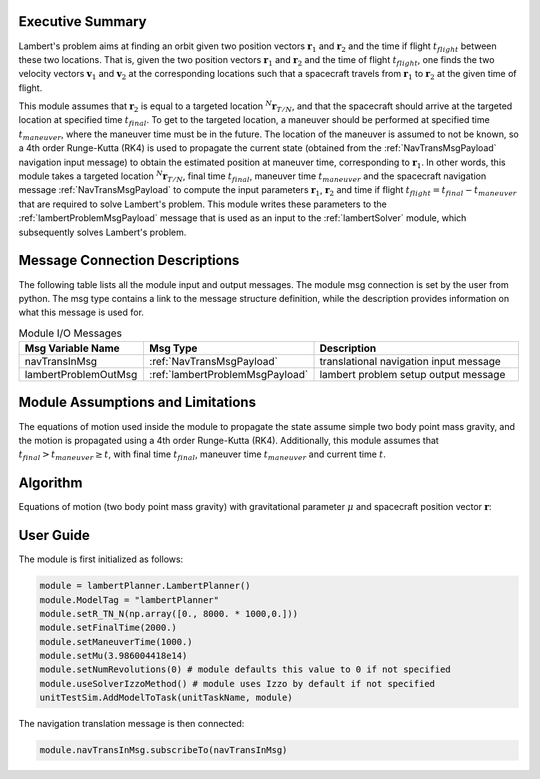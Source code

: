 Executive Summary
-----------------
Lambert's problem aims at finding an orbit given two position vectors :math:`\mathbf{r}_{1}` and :math:`\mathbf{r}_{2}`
and the time if flight :math:`t_{flight}` between these two locations. That is, given the two position vectors
:math:`\mathbf{r}_{1}` and :math:`\mathbf{r}_{2}` and the time of flight :math:`t_{flight}`, one finds the two velocity
vectors :math:`\mathbf{v}_{1}` and :math:`\mathbf{v}_{2}` at the corresponding locations such that a spacecraft travels
from :math:`\mathbf{r}_{1}` to :math:`\mathbf{r}_{2}` at the given time of flight.

This module assumes that :math:`\mathbf{r}_{2}` is equal to a targeted location :math:`{}^N\mathbf{r}_{T/N}`, and that
the spacecraft should arrive at the targeted location at specified time :math:`t_{final}`. To get to the targeted
location, a maneuver should be performed at specified time :math:`t_{maneuver}`, where the maneuver time must be in the
future. The location of the maneuver is assumed to not be known, so a 4th order Runge-Kutta (RK4) is used to propagate
the current state (obtained from the :ref:`NavTransMsgPayload` navigation input message) to obtain the estimated
position at maneuver time, corresponding to :math:`\mathbf{r}_{1}`.
In other words, this module takes a targeted location :math:`{}^N\mathbf{r}_{T/N}`, final time :math:`t_{final}`,
maneuver time :math:`t_{maneuver}` and the spacecraft navigation message :ref:`NavTransMsgPayload` to compute the input
parameters :math:`\mathbf{r}_{1}`, :math:`\mathbf{r}_{2}` and time if flight
:math:`t_{flight} = t_{final} - t_{maneuver}` that are required to solve Lambert's problem. This module writes these
parameters to the :ref:`lambertProblemMsgPayload` message that is used as an input to the :ref:`lambertSolver` module,
which subsequently solves Lambert's problem.

Message Connection Descriptions
-------------------------------
The following table lists all the module input and output messages.
The module msg connection is set by the user from python.
The msg type contains a link to the message structure definition, while the description
provides information on what this message is used for.

.. list-table:: Module I/O Messages
    :widths: 25 25 50
    :header-rows: 1

    * - Msg Variable Name
      - Msg Type
      - Description
    * - navTransInMsg
      - :ref:`NavTransMsgPayload`
      - translational navigation input message
    * - lambertProblemOutMsg
      - :ref:`lambertProblemMsgPayload`
      - lambert problem setup output message

Module Assumptions and Limitations
----------------------------------
The equations of motion used inside the module to propagate the state assume simple two body point mass gravity, and the
motion is propagated using a 4th order Runge-Kutta (RK4). Additionally, this module assumes that
:math:`t_{final} > t_{maneuver} \ge t`, with final time :math:`t_{final}`, maneuver time :math:`t_{maneuver}` and
current time :math:`t`.

Algorithm
---------
Equations of motion (two body point mass gravity) with gravitational parameter :math:`\mu` and spacecraft position
vector :math:`\mathbf{r}`:

.. math::
    :label: eq:plannerEOM

    \mathbf{\ddot{r}} = - \frac{\mu}{r^3} \mathbf{r}

User Guide
----------
The module is first initialized as follows:

.. code-block:: python

    module = lambertPlanner.LambertPlanner()
    module.ModelTag = "lambertPlanner"
    module.setR_TN_N(np.array([0., 8000. * 1000,0.]))
    module.setFinalTime(2000.)
    module.setManeuverTime(1000.)
    module.setMu(3.986004418e14)
    module.setNumRevolutions(0) # module defaults this value to 0 if not specified
    module.useSolverIzzoMethod() # module uses Izzo by default if not specified
    unitTestSim.AddModelToTask(unitTaskName, module)

The navigation translation message is then connected:

.. code-block:: python

    module.navTransInMsg.subscribeTo(navTransInMsg)
